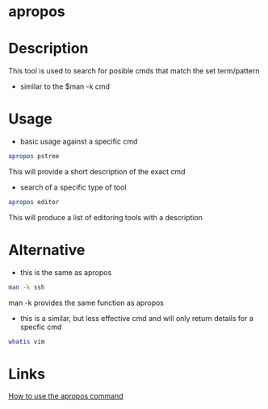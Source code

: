 #+TAGS: man manpages keyword_search


* apropos
* Description
This tool is used to search for posible cmds that match the set term/pattern
  - similar to the $man -k cmd

* Usage
- basic usage against a specific cmd
#+BEGIN_SRC sh
apropos pstree
#+END_SRC
This will provide a short description of the exact cmd

- search of a specific type of tool
#+BEGIN_SRC sh
apropos editor
#+END_SRC
This will produce a list of editoring tools with a description

* Alternative
- this is the same as apropos
#+BEGIN_SRC sh
man -k ssh
#+END_SRC
man -k provides the same function as apropos

- this is a similar, but less effective cmd and will only return details for a specfic cmd
#+BEGIN_SRC sh
whatis vim
#+END_SRC

* Links
[[http://www.linfo.org/apropos.html][How to use the apropos command]]
